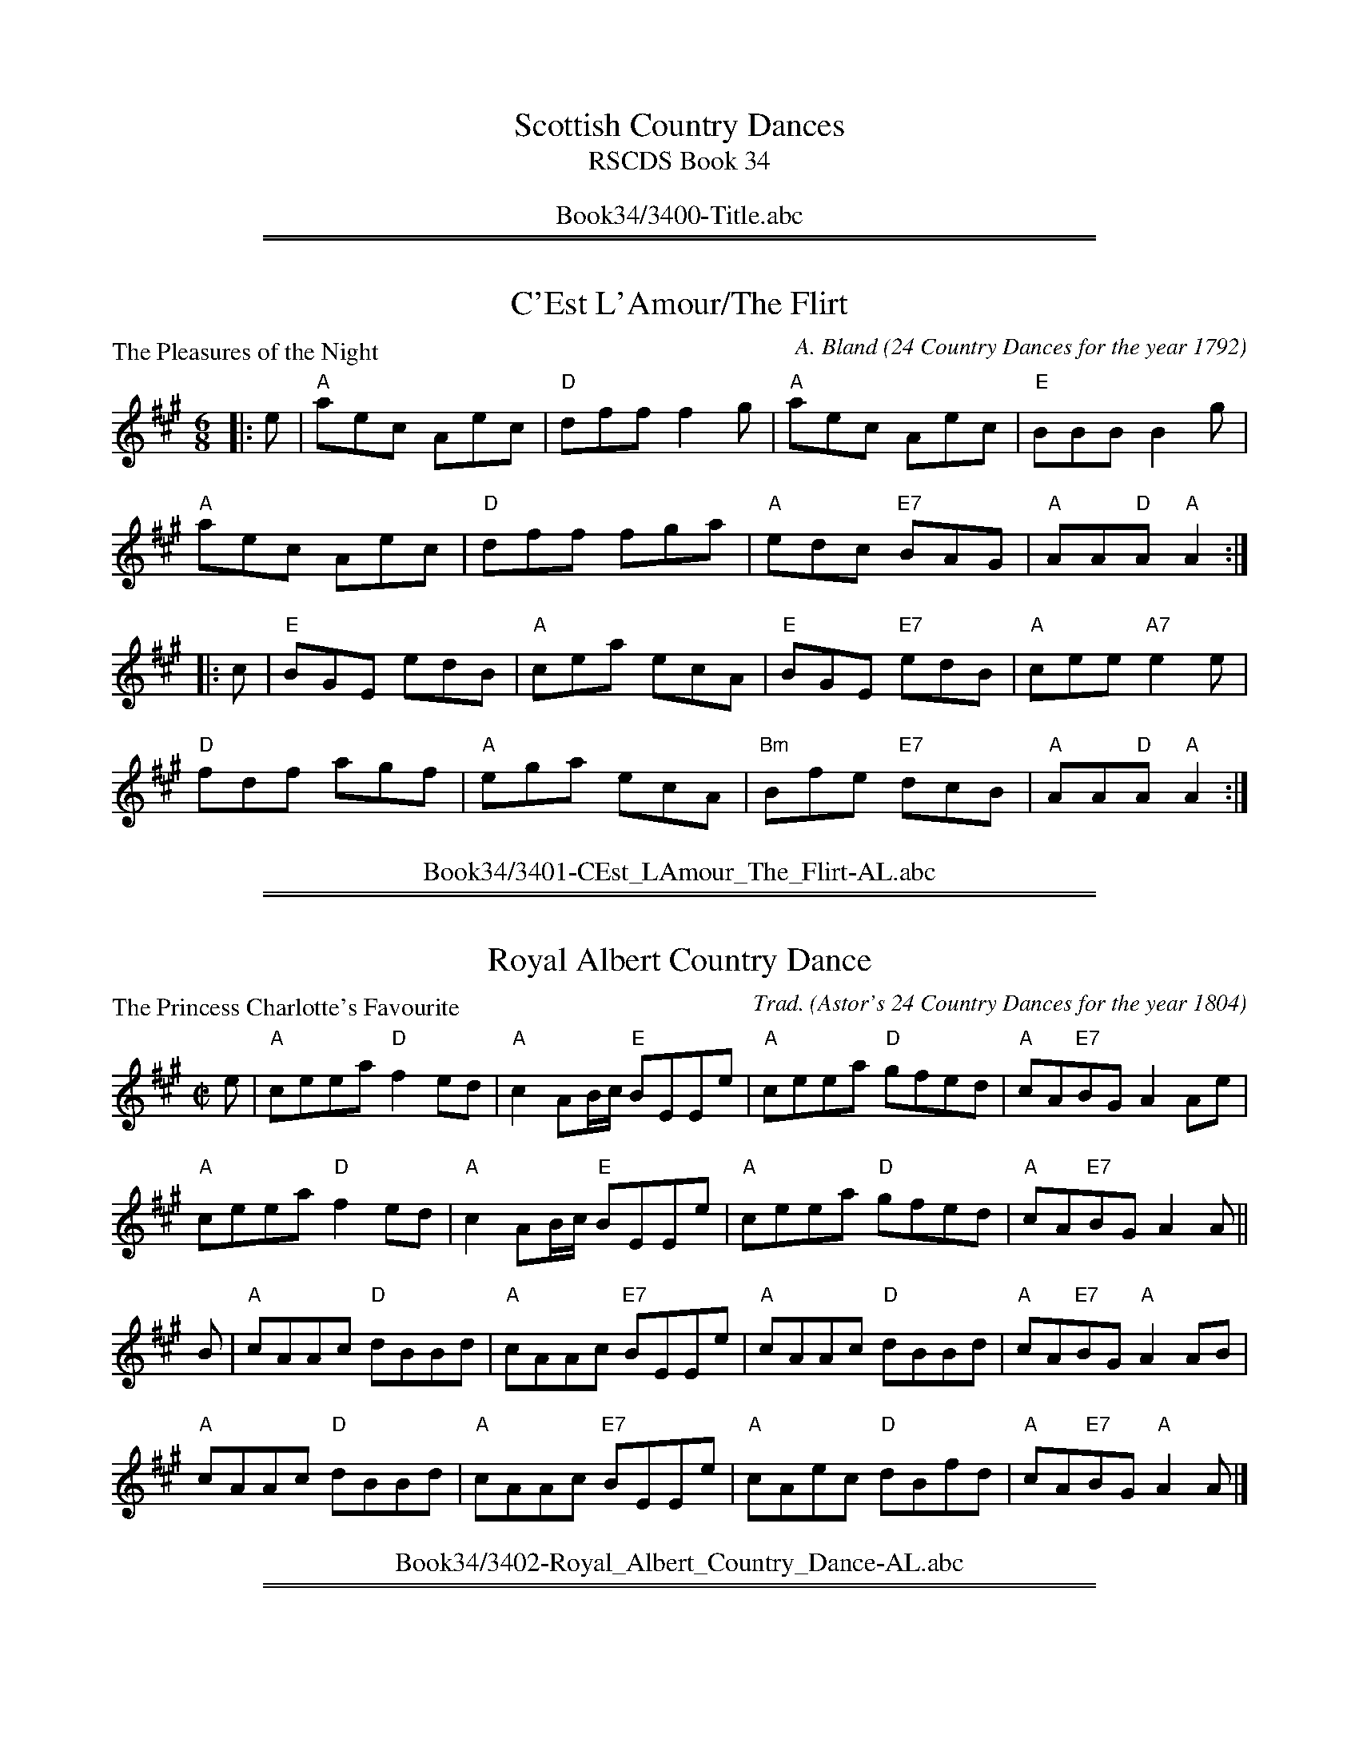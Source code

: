 
X: 0
T: Scottish Country Dances
T: RSCDS Book 34
B: RSCDS Book 34
K:
%%center Book34/3400-Title.abc

%%sep 1 1 500
%%sep 1 1 500

X: 3401
T: C'Est L'Amour/The Flirt
P: The Pleasures of the Night
C:A. Bland (24 Country Dances for the year 1792)
R:Jig (8x32)
B:RSCDS 34-1
Z:Anselm Lingnau <anselm@strathspey.org>
M:6/8
L:1/8
K:A
|:e|"A"aec Aec|"D"dff f2 g|"A"aec Aec|"E"BBB B2 g|
    "A"aec Aec|"D"dff fga|"A"edc "E7"BAG|"A"AA"D"A "A"A2:|
|:c|"E"BGE edB|"A"cea ecA|"E"BGE "E7"edB|"A"cee "A7"e2 e|
    "D"fdf agf|"A"ega ecA|"Bm"Bfe "E7"dcB|"A"AA"D"A "A"A2:|
%%center Book34/3401-CEst_LAmour_The_Flirt-AL.abc

%%sep 1 1 500
%%sep 1 1 500

X: 3402
T: Royal Albert Country Dance
P: The Princess Charlotte's Favourite
C:Trad. (Astor's 24 Country Dances for the year 1804)
R:Reel (8x32)
B:RSCDS 34-2
Z:Anselm Lingnau <anselm@strathspey.org>
M:C|
L:1/8
K:A
e|"A"ceea "D"f2 ed|"A"c2 AB/c/ "E"BEEe|"A"ceea "D"gfed|"A"cA"E7"BG A2 Ae|
  "A"ceea "D"f2 ed|"A"c2 AB/c/ "E"BEEe|"A"ceea "D"gfed|"A"cA"E7"BG A2 A||
B|"A"cAAc "D"dBBd|"A"cAAc "E7"BEEe|"A"cAAc "D"dBBd|"A"cA"E7"BG "A"A2 AB|
  "A"cAAc "D"dBBd|"A"cAAc "E7"BEEe|"A"cAec "D"dBfd|"A"cA"E7"BG "A"A2 A|]
%%center Book34/3402-Royal_Albert_Country_Dance-AL.abc

%%sep 1 1 500
%%sep 1 1 500

X: 3403
T: Glasgow Lasses
P: Miss Marston's Strathspey
C:Trad. (Middleton's Selection)
R:Strathspey (8x32)
B:RSCDS 34-3
Z:Anselm Lingnau <anselm@strathspey.org>
M:C
L:1/8
K:D
%
F|"D"D<D F>A "G"B>A B<d|"D"A>B d>f "A7"e>d e<f|\
  "D"D<D F>A "G"B>A B<d|"A7"A>B d>e "D"f<d dF|
  "D"D<D F>A "G"B>A B<d|"D"A>B d>f "A7"e>d e<f|\
  "D"D<D F>A "G"B>A B<d|"A7"A>B d>e "D"f<d d||
g|"D"f<d d>g "D7"f/g/a/g/ f<d|"G"B>A B<d "A7"e>d e<g|\
  "D"f<d d>g "D7"f/g/a/g/ f<d|"G"B>A "A7"[BG2]<c "D"[dF]<D D>g|
  "D"(3fga "G"(3bge "D"(3afd (3dcd|"G"(3Bcd "Em"(3efg "E7"(3fed "A7"(3cBA|\
  "D7"F<A d>c "G"B>A B<d|"A7"A>B [dG2]>e "D"f<d [dF]|]
%%center Book34/3403-Glasgow_Lasses-AL.abc

%%sep 1 1 500
%%sep 1 1 500

X: 3404
T: Niel Gow's Farewell to Whisky
P: Niel Gow's Farewell to Whisky
C:Niel Gow's Fifth Coll. (1809)
R:Reel (5x48) AABAAB
B:RSCDS 34-4
Z:Anselm Lingnau <anselm@strathspey.org>
M:2/4
L:1/16
K:C
|:ED|"C"C2c2 cBce|"F"d2A2 A2c2|"C"G2c2 "G"dcde|"C"g2e2 "C7"e3g|
     "F"a2bc' "C"g2fe|"F"fe"D7"dc d2"G"e2|"C"G2c2 "G7"edcd|"C"e2c2 c2:|
|:a2|"C"g2e2 c'2e2|"Dm"fedc "G"d2e2|"C"g2e2 c'2ef|g2c'2 "C7"c'2g2|
     "F"a2bc' "C"g3e|"Dm"fe"D7"dc "G"d2e2|"C"G3c "G7"edcd|"C"e2c2 c2:|
%%center Book34/3404-Niel_Gows_Farewell_to_Whisky-AL.abc

%%sep 1 1 500
%%sep 1 1 500

X: 3405
T: Over the Water to Charlie (New Way)
P: Ower the Water
C:Old Song adapted
B:RSCDS 34-5
Z:Anselm Lingnau <anselm@strathspey.org>
R:Jig (8x32)
M:6/8
L:1/8
K:D
|:"D"D2 A AFA|"G"B/c/dF "A"E2 |"D"DFA "D7"AFA|"G"BAB "D"def|\
  "D"DFA AFA|"G"Bcd "D"AFD|
                           "Bm"[dB]fd "A"ecA|"G"B3 "D"d3:|\
"D"dfd "A"ecA|"Bm"d2 F "A"E2 "D"D|"Bm"dfd "A"ecA|"G"B3 "D"[d2f2] "A7"[Ag]|
"D"dfd "A"ecA|"Bm"d2 F "A"E2D|"D7"D2 A AFA|"G"B3 "D"d3|\
"D"dfd "A"ecA|"G"Bcd "A"AFD|
                            "Bm"dfd "A"ecA|"G"B3 "D"d2 f/g/|\
"D"agf "A"edc|"D"dcB "A"AFA|"D"DFA "D7"AFA|"G"BAB "D"[d3F3]|]
%%center Book34/3405-Over_the_Water_to_Charlie_New_Way-AL.abc

%%sep 1 1 500
%%sep 1 1 500

X: 3406
T: New Scotia Quadrille
P: The Royal Wedding
C:A. Bland (24 Country Dances for the year 1792)
B:RSCDS 34-6
Z:Anselm Lingnau <anselm@strathspey.org>
R:Reel (2x48) AABAAB
M:2/4
L:1/16
K:G
|:"G"g2G2 GABc|d2d2 d4|"Am"c2c2 cBAG|"D7"A2D2 D4|
  "G"g2G2 GABc|d2d2 "Am"[c4E2]|"G"B2G2 "D7"BAGF|"G"G4 [G4B,4]:|
|:"G"Bcdc BcdB|"C"cded cdec|"D"defe defd|"G"g4 G4|
  "G"g2G2 GABc|d2d2 "Am"[c4E2]|"G"B2G2 "D7"BAGF|"G"G4 G,4:|
%%center Book34/3406-New_Scotia_Quadrille-AL.abc

%%sep 1 1 500
%%sep 1 1 500

X: 3407
T: Couteraller's Rant
P: Mr Tierney's Reel
C:Astor's 24 Country Dances for the year 1804
B:RSCDS 34-7
Z:Anselm Lingnau <anselm@strathspey.org>
R:Strathspey (8x32)
M:C
L:1/8
K:G
d|"G"[gB]<[gB] g>d "Em"B2 Gc/d/|"C"e>c "G"d>B "Am"cA "D7"Ac|\
  "G"[gB]<[gB] g>d "Em"B2 GA/B/|"Am"c>A "D7"d>c "G"BGGd|
  "G"[gB]<[gB] g>d "Em"B2 Gc/d/|"C"e>c "G"d>B "Am"cA "D7"Ac|\
  "G"[gB]<[gB] g>d "Em"B2 GA/B/|"Am"c>A "D7"d>c "G"BGG||
B|"G"G/F/E/D/ "C"EG "Am"ceAc|"G"B<G d>B "Am"eA"D7"AB|\
  "G"G/F/E/D/ "C"EG "Am"ceAc|"D7"B<g c>A "G"BGGB|
  "G"G/F/E/D/ "C"EG "Am"ceAc|"G"B<G d>B "Am"eA"D7"Ac|\
  "G7"BGdB "Am"cAaf|"D7"g>d e>c "G"BGG|]
%%center Book34/3407-Couterallers_Rant-AL.abc

%%sep 1 1 500
%%sep 1 1 500

X: 3408
T: Open the Door to Three
P: Mr Richardson's Jig
C:Porteous Coll. 1820
B:RSCDS 34-8
Z:Anselm Lingnau <anselm@strathspey.org>
R:Jig (8x48) AABAA
M:6/8
L:1/8
K:G
F|:"G"G2 G- GDB,|G,B,D GAB|"Am"[c3E3] "A9"[B3E3]|"D7"ABG FED|\
   "G"G2 G- GDB,|"G"G,B,D GAB|
                              "Am"cde "D7"def|1 "G"gdc "D7"BAB:|\
                                             [2 "D7"g3 G2||\
f|"G"g2 g- gdB|gdB "D7"def|"Em"gag "G"gdB|"Am"Aag "D"fed|
  "G"g2 g- gdB|gdB "D"def|"G"gab "D7"agf|"G"gdB GBd|\
  "G"g2 g- gdB|gdB "D"def|
                          "Em"gag "G"gdB|"Am"Aa"A7"g fe"D7"d|\
  "Em"gab "D"fga|"C"efg fed|"Am"cde "D7"def|"G"gdc "D7"BAB|]
%%center Book34/3408-Open_the_Door_to_Three-AL.abc

%%newpage
%%center OTHER TRANSCRIPTIONS
%%sep 3 1 500
%%sep 1 1 500

%%sep 1 1 500
%%sep 1 1 500

X: 1
T: The Pleasures of the Night
B: "A Bland - 24 Country Dances for 1792"
B: RSCDS "Originally Ours" p.104 #3401
M: 6/8
L: 1/8
%--------------------
K: A
e \
| "A"aec Aec | "D"dff f2g | "A"aec Aec | "E"BBB B2g \
| "A"aec Aec | "D"dff fga | "A"edc "E7"BAG | "A"AAA A2 :|
|: c \
| "E"BGE "E7"edB | "A"cea ecA | "E"BGE "E7"edB | "A"cee "A7"e2e \
| "D"fdf agf | "A"ega "A7"ecA | "Bm"Bfe "E7"dcB | "A"AA"D"A "A"A2 :|
%%center Book34/34011-Pleasures_of_the_Night.abc

%%sep 1 1 500
%%sep 1 1 500

X: 1
T: Miss Marston's Strathspey
O: Middleton's Selection
R: strathspey
B: RSCDS __-3
Z: 1997 by John Chambers <jc:trillian.mit.edu>
M: C
L: 1/8
%
K: D
|: F \
| "D"D<D F>A "G"B>A B<d | "D"A>B d>f "A7"e>d e<f \
| "D"D<D F>A "G"B>A B<d | "A7"A>B d>e "D"f<d d :|
|| f \
| "D"f<d d>g "D7"f/g/a/g/ f<d | "G"B>A B<d "A7"e>d e<g \
| "D"f<d d>g "D7"f/g/a/g/ f<d | "G"B>A "A7"[BG2]<c "D"[dF]<D D> ||
|| g \
| "D"(3fga "G"(3bge "D"(3afd (3dcd | "G"(3Bcd "Em"(3efg "E7"(3fed "A7"(3cBA \
| "D7"F<A d>c "G"B>A B<d | "A7"A>B [dG2]>e "D"f<d [dF] |]
%%center Book34/34031-Miss_Marstons_Strathspey-JC.abc

%%sep 1 1 500
%%sep 1 1 500

X: 1
T: Farewell to Whiskey
%T: Ladies Triumph
O: Gow 1809
N: Niel Gow, ** many versions**
D: Marie Fielding on Fiddlers Five CD 8
B: Kennedy (has "Ladies' Triumph" as alternate title)
Z: 1997 John Chambers <jc:trillian.mit.edu>
M: 2/4
L: 1/16
K: A
   AF \
| "A"E2A2 c2BA | "Bm"B2F2- F2A2 | "A"E2A2 c2BA | "Cm"e2c2- c2e2 \
| "D"f2a2 "A"e2c2 | "Bm"dcBA "E7"B2c2 | "A"E2A2 "E7"cBAB | "A"c2A2- A2 :|
|: cd \
| "A"e2c2 a2c2 | "Bm"dcBA "E7"B2cd | "A"e2c2 a2e2 | "D"f2a2- a2e2 \
| "D"f2a2 "A"e2c2 | "Bm"dcBA "E7"B2c2 | "A"E2A2 "E7"cBAB | "A"c2A2- A2 :|
%%center Book34/FarewellToWhiskey_A-JC.abc

%%sep 1 1 500
%%sep 1 1 500

X: 1
T: Farewell to Whiskey
%T: Ladies Triumph
O: Gow 1809
N: Niel Gow, ** many versions**
D: Marie Fielding on Fiddlers Five CD 8
B: Kennedy (has "Ladies' Triumph" as alternate title)
Z: 1997 John Chambers <jc:trillian.mit.edu>
M: 2/4
L: 1/16
K: A
   AF \
| "A"E2A2 c2BA | "Bm"B2F2- F2A2 | "A"E2A2 c2BA | "Cm"e2c2- c2e2 \
| "D"f2a2 "A"e2c2 | "Bm"dcBA "E7"B2c2 | "A"E2A2 "E7"cBAB | "A"c2A2- A2 :|
|: cd \
| "A"e2c2 a2c2 | "Bm"dcBA "E7"B2cd | "A"e2c2 a2e2 | "D"f2a2- a2e2 \
| "D"f2a2 "A"e2c2 | "Bm"dcBA "E7"B2c2 | "A"E2A2 "E7"cBAB | "A"c2A2- A2 :|
%%center Book34/FarewellToWhiskey_A_JC.abc

%%sep 1 1 500
%%sep 1 1 500

X: 1
T: Farewell to Whiskey
%T: Ladies Triumph
O: Niel Gow 1801
N: Niel Gow 1801 First Collection
D: Marie Fielding on Fiddlers Five CD 8
B: Kennedy (has "Ladies' Triumph" as alternate title)
Z: 1997 John Chambers <jc:trillian.mit.edu>
M: 2/4
L: 1/16
K: G
   GE \
| "G"D2G2 B2AG | "Am"A2E2- E2G2 | "G"D2G2 B2AG | "Bm"d2B2- B2d2 \
| "C"e2g2 "G"d2B2 | "Am"cBAG "D7"A2B2 | "G"D2G2 "D7"BAGA | "G"B2G2- G2 :|
|: Bc \
| "G"d2B2 g2B2 | "Am"cBAG "D7"A2Bc | "G"d2B2 g2d2 | "C"e2g2- g2d2 \
| "C"e2g2 "G"d2B2 | "Am"cBAG "D7"A2B2 | "G"D2G2 "D7"BAGA | "G"B2G2- G2 :|
%%center Book34/FarewellToWhiskey_G-JC.abc

%%sep 1 1 500
%%sep 1 1 500

X: 1
T: Farewell to Whiskey
M:C|
R:reel
K:G
GE |\
"G"D2G2 B2AG | "Am"A2E2 E3G | "G"D2G2 B2AG | "Bm"d2B2 B3d |
"C"e2g2 "G"d2B2 | "Am"cBAG "D"A2B2 | "G"D2G2 "D"BAGA | "G"B2G2G2 :|
|: Bc |\
"G"d2B2 g2B2 | "Am"cBAG "D"A2Bc | "G"d2B2 g2d2 | "C"e2g2 g3d |
"C"e2g2 "G"d2B2 | "Am"cBAG "D"A2B2 | "G"D2G2 "D"BAGA | "G"B2G2G2 :|
%%center Book34/FarewellToWhiskey_G-RJ.abc

%%sep 1 1 500
%%sep 1 1 500

X: 1
T: Farewell to Whiskey
%T: Ladies Triumph
O: Niel Gow 1801
N: Niel Gow 1801 First Collection
D: Marie Fielding on Fiddlers Five CD 8
B: Kennedy (has "Ladies' Triumph" as alternate title)
Z: 1997 John Chambers <jc:trillian.mit.edu>
M: 2/4
L: 1/16
K: G
   GE \
| "G"D2G2 B2AG | "Am"A2E2- E2G2 | "G"D2G2 B2AG | "Bm"d2B2- B2d2 \
| "C"e2g2 "G"d2B2 | "Am"cBAG "D7"A2B2 | "G"D2G2 "D7"BAGA | "G"B2G2- G2 :|
|: Bc \
| "G"d2B2 g2B2 | "Am"cBAG "D7"A2Bc | "G"d2B2 g2d2 | "C"e2g2- g2d2 \
| "C"e2g2 "G"d2B2 | "Am"cBAG "D7"A2B2 | "G"D2G2 "D7"BAGA | "G"B2G2- G2 :|
%%center Book34/FarewellToWhiskey_G_2-JC.abc

%%sep 1 1 500
%%sep 1 1 500

X: 1
T: Farewell to Whiskey
%T: Ladies Triumph
O: Niel Gow 1801
N: Niel Gow 1801 First Collection
D: Marie Fielding on Fiddlers Five CD 8
B: Kennedy (has "Ladies' Triumph" as alternate title)
Z: 1997 John Chambers <jc:trillian.mit.edu>
M: 2/4
L: 1/16
K: G
   GE \
| "G"D2G2 B2AG | "Am"A2E2- E2G2 | "G"D2G2 B2AG | "Bm"d2B2- B2d2 \
| "C"e2g2 "G"d2B2 | "Am"cBAG "D7"A2B2 | "G"D2G2 "D7"BAGA | "G"B2G2- G2 :|
|: Bc \
| "G"d2B2 g2B2 | "Am"cBAG "D7"A2Bc | "G"d2B2 g2d2 | "C"e2g2- g2d2 \
| "C"e2g2 "G"d2B2 | "Am"cBAG "D7"A2B2 | "G"D2G2 "D7"BAGA | "G"B2G2- G2 :|
%%center Book34/FarewellToWhiskey_G_JC.abc

%%sep 1 1 500
%%sep 1 1 500

X: 1
T: Farewell to Whiskey
M:C|
R:reel
K:G
GE |\
"G"D2G2 B2AG | "Am"A2E2 E3G | "G"D2G2 B2AG | "Bm"d2B2 B3d |
"C"e2g2 "G"d2B2 | "Am"cBAG "D"A2B2 | "G"D2G2 "D"BAGA | "G"B2G2G2 :|
|: Bc |\
"G"d2B2 g2B2 | "Am"cBAG "D"A2Bc | "G"d2B2 g2d2 | "C"e2g2 g3d |
"C"e2g2 "G"d2B2 | "Am"cBAG "D"A2B2 | "G"D2G2 "D"BAGA | "G"B2G2G2 :|
%%center Book34/FarewellToWhiskey_G_RJ.abc

%%sep 1 1 500
%%sep 1 1 500

X: 1
T: Miss Marston's Strathspey
O: Middleton's Selection
R: strathspey
B: RSCDS 34-3
Z: 1997 by John Chambers <jc:trillian.mit.edu>
M: C
L: 1/8
K: D
|: F \
| "D"D<D F>A "G"B>A B<d | "D"A>B d>f "A7"e>d e<f \
| "D"D<D F>A "G"B>A B<d | "A7"A>B d>e "D"f<d d :|
|| f \
| "D"f<d d>g "D7"f/g/a/g/ f<d | "G"B>A B<d "A7"e>d e<g \
| "D"f<d d>g "D7"f/g/a/g/ f<d | "G"B>A "A7"[BG2]<c "D"[dF]<D D> ||
|| g \
| "D"(3fga "G"(3bge "D"(3afd (3dcd | "G"(3Bcd "Em"(3efg "E7"(3fed "A7"(3cBA \
| "D7"F<A d>c "G"B>A B<d | "A7"A>B [dG2]>e "D"f<d [dF] |]

%%center Book34/MissMarstonsStr_D-JC.abc
%%sep 1 1 500
%%sep 1 1 500

X: 1
T: Miss Marston's Strathspey
O: Middleton's Selection
R: strathspey
B: RSCDS 34-3
Z: 1997 by John Chambers <jc:trillian.mit.edu>
M: C
L: 1/8
K: D
|: F \
| "D"D<D F>A "G"B>A B<d | "D"A>B d>f "A7"e>d e<f \
| "D"D<D F>A "G"B>A B<d | "A7"A>B d>e "D"f<d d :|
|| f \
| "D"f<d d>g "D7"f/g/a/g/ f<d | "G"B>A B<d "A7"e>d e<g \
| "D"f<d d>g "D7"f/g/a/g/ f<d | "G"B>A "A7"[BG2]<c "D"[dF]<D D> ||
|| g \
| "D"(3fga "G"(3bge "D"(3afd (3dcd | "G"(3Bcd "Em"(3efg "E7"(3fed "A7"(3cBA \
| "D7"F<A d>c "G"B>A B<d | "A7"A>B [dG2]>e "D"f<d [dF] |]

%%center Book34/MissMarstonsStr_D_2-JC.abc
%%sep 1 1 500
%%sep 1 1 500

X: 1
T: Miss Marston's Strathspey
O: Middleton's Selection
R: strathspey
B: RSCDS 34-3
Z: 1997 by John Chambers <jc:trillian.mit.edu>
M: C
L: 1/8
K: D
|: F \
| "D"D<D F>A "G"B>A B<d | "D"A>B d>f "A7"e>d e<f \
| "D"D<D F>A "G"B>A B<d | "A7"A>B d>e "D"f<d d :|
|| f \
| "D"f<d d>g "D7"f/g/a/g/ f<d | "G"B>A B<d "A7"e>d e<g \
| "D"f<d d>g "D7"f/g/a/g/ f<d | "G"B>A "A7"[BG2]<c "D"[dF]<D D> ||
|| g \
| "D"(3fga "G"(3bge "D"(3afd (3dcd | "G"(3Bcd "Em"(3efg "E7"(3fed "A7"(3cBA \
| "D7"F<A d>c "G"B>A B<d | "A7"A>B [dG2]>e "D"f<d [dF] |]

%%center Book34/MissMarstonsStr_D_JC.abc
%%sep 1 1 500
%%sep 1 1 500

X: 1
T: O'er the Water to Charlie
O: Trad
B: RSCDS 34-5
Z: John Chambers <jc:trillian.mit.edu>
M: 6/8
L: 1/8
K: D
   A | "D"D>FA     AFA | "G"{Bc}d2F "A7"E2D | "D"D>FA     AFA | "G"BAB "D"def \
     | "D"D>FA     AFA | "G"Bcd      "D"AFD | "D"d>fd "A7"ecA | "G"B3  "D"d2 :|
|: A | "D"d>fd "A7"ecA | "G"{Bc}d2F "A7"E2D | "D"d>fd "A7"ecA | "G"B3  "D"d2A \
     | "D"d>fd "A7"ecA | "G"B<d-d   "A7"FED | "D"D>FA     AFA | "G"B3  "D"d2 :|
%%center Book34/OerTheWaterToCharlie_D-JC.abc

%%sep 1 1 500
%%sep 1 1 500

X: 1
T: O'er the Water to Charlie
O: Trad
B: RSCDS 34-5
Z: John Chambers <jc:trillian.mit.edu>
M: 6/8
L: 1/8
K: D
   A | "D"D>FA     AFA | "G"{Bc}d2F "A7"E2D | "D"D>FA     AFA | "G"BAB "D"def \
     | "D"D>FA     AFA | "G"Bcd      "D"AFD | "D"d>fd "A7"ecA | "G"B3  "D"d2 :|
|: A | "D"d>fd "A7"ecA | "G"{Bc}d2F "A7"E2D | "D"d>fd "A7"ecA | "G"B3  "D"d2A \
     | "D"d>fd "A7"ecA | "G"B<d-d   "A7"FED | "D"D>FA     AFA | "G"B3  "D"d2 :|
%%center Book34/OerTheWaterToCharlie_D_JC.abc

%%sep 1 1 500
%%sep 1 1 500

X: 1
T: The Pleasures of the Night
B: "A Bland - 24 Country Dances for 1792"
B: RSCDS "Originally Ours" p.104 #3401
Z: 2010 John Chambers <jc:trillian.mit.edu>
M: 6/8
L: 1/8
K: A
e \
| "A"aec Aec | "D"dff f2g | "A"aec Aec | "E"BBB B2g \
| "A"aec Aec | "D"dff fga | "A"edc "E7"BAG | "A"AAA A2 :|
|: c \
| "E"BGE "E7"edB | "A"cea ecA | "E"BGE "E7"edB | "A"cee "A7"e2e \
| "D"fdf agf | "A"ega "A7"ecA | "Bm"Bfe "E7"dcB | "A"AA"D"A "A"A2 :|
%%center Book34/PleasuresOfTheNight_A-JC.abc

%%sep 1 1 500
%%sep 1 1 500

X: 1
T: The Pleasures of the Night
B: "A Bland - 24 Country Dances for 1792"
B: RSCDS "Originally Ours" p.104 #3401
Z: 2010 John Chambers <jc:trillian.mit.edu>
M: 6/8
L: 1/8
K: A
e \
| "A"aec Aec | "D"dff f2g | "A"aec Aec | "E"BBB B2g \
| "A"aec Aec | "D"dff fga | "A"edc "E7"BAG | "A"AAA A2 :|
|: c \
| "E"BGE "E7"edB | "A"cea ecA | "E"BGE "E7"edB | "A"cee "A7"e2e \
| "D"fdf agf | "A"ega "A7"ecA | "Bm"Bfe "E7"dcB | "A"AA"D"A "A"A2 :|
%%center Book34/PleasuresOfTheNight_A_JC.abc
